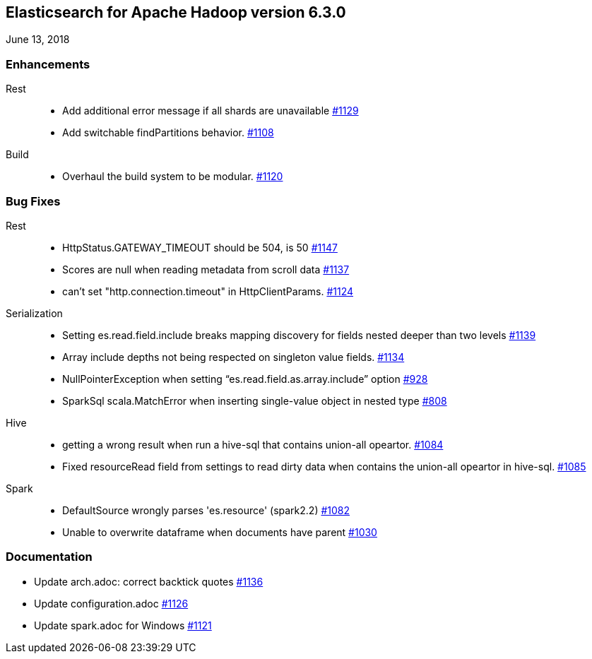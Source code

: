 [[eshadoop-6.3.0]]
== Elasticsearch for Apache Hadoop version 6.3.0
June 13, 2018

[[enhancements-6.3.0]]
=== Enhancements
Rest::
* Add additional error message if all shards are unavailable
https://github.com/elastic/elasticsearch-hadoop/pull/1129[#1129]
* Add switchable findPartitions behavior.
https://github.com/elastic/elasticsearch-hadoop/pull/1108[#1108]
Build::
* Overhaul the build system to be modular.
https://github.com/elastic/elasticsearch-hadoop/pull/1120[#1120]

[[bugs-6.3.0]]
=== Bug Fixes
Rest::
* HttpStatus.GATEWAY_TIMEOUT should be 504, is 50
https://github.com/elastic/elasticsearch-hadoop/issues/1147[#1147]
* Scores are null when reading metadata from scroll data
https://github.com/elastic/elasticsearch-hadoop/issues/1137[#1137]
* can't set "http.connection.timeout" in HttpClientParams.
https://github.com/elastic/elasticsearch-hadoop/issues/1124[#1124]
Serialization::
* Setting es.read.field.include breaks mapping discovery for fields nested deeper than two levels
https://github.com/elastic/elasticsearch-hadoop/issues/1139[#1139]
* Array include depths not being respected on singleton value fields.
https://github.com/elastic/elasticsearch-hadoop/issues/1134[#1134]
* NullPointerException when setting “es.read.field.as.array.include” option
https://github.com/elastic/elasticsearch-hadoop/issues/928[#928]
* SparkSql scala.MatchError when inserting single-value object in nested type
https://github.com/elastic/elasticsearch-hadoop/issues/808[#808]
Hive::
* getting a wrong result when run a hive-sql that contains union-all opeartor.
https://github.com/elastic/elasticsearch-hadoop/issues/1084[#1084]
* Fixed resourceRead field from settings to read dirty data when contains the union-all opeartor in hive-sql.
https://github.com/elastic/elasticsearch-hadoop/pull/1085[#1085]
Spark::
* DefaultSource wrongly parses 'es.resource' (spark2.2)
https://github.com/elastic/elasticsearch-hadoop/issues/1082[#1082]
* Unable to overwrite dataframe when documents have parent
https://github.com/elastic/elasticsearch-hadoop/issues/1030[#1030]

[[docs-6.3.0]]
=== Documentation
* Update arch.adoc: correct backtick quotes
https://github.com/elastic/elasticsearch-hadoop/pull/1136[#1136]
* Update configuration.adoc
https://github.com/elastic/elasticsearch-hadoop/pull/1126[#1126]
* Update spark.adoc for Windows
https://github.com/elastic/elasticsearch-hadoop/pull/1121[#1121]
